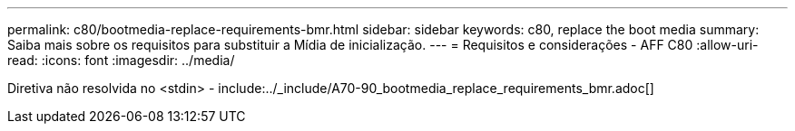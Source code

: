 ---
permalink: c80/bootmedia-replace-requirements-bmr.html 
sidebar: sidebar 
keywords: c80, replace the boot media 
summary: Saiba mais sobre os requisitos para substituir a Mídia de inicialização. 
---
= Requisitos e considerações - AFF C80
:allow-uri-read: 
:icons: font
:imagesdir: ../media/


[role="lead"]
Diretiva não resolvida no <stdin> - include:../_include/A70-90_bootmedia_replace_requirements_bmr.adoc[]
